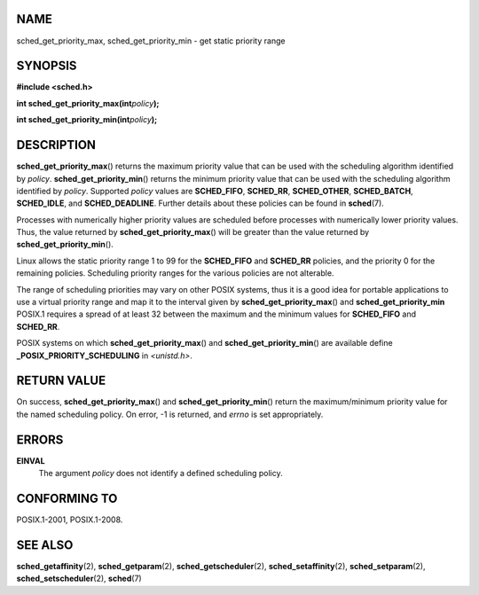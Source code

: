 NAME
====

sched_get_priority_max, sched_get_priority_min - get static priority
range

SYNOPSIS
========

**#include <sched.h>**

**int sched_get_priority_max(int**\ *policy*\ **);**

**int sched_get_priority_min(int**\ *policy*\ **);**

DESCRIPTION
===========

**sched_get_priority_max**\ () returns the maximum priority value that
can be used with the scheduling algorithm identified by *policy*.
**sched_get_priority_min**\ () returns the minimum priority value that
can be used with the scheduling algorithm identified by *policy*.
Supported *policy* values are **SCHED_FIFO**, **SCHED_RR**,
**SCHED_OTHER**, **SCHED_BATCH**, **SCHED_IDLE**, and
**SCHED_DEADLINE**. Further details about these policies can be found in
**sched**\ (7).

Processes with numerically higher priority values are scheduled before
processes with numerically lower priority values. Thus, the value
returned by **sched_get_priority_max**\ () will be greater than the
value returned by **sched_get_priority_min**\ ().

Linux allows the static priority range 1 to 99 for the **SCHED_FIFO**
and **SCHED_RR** policies, and the priority 0 for the remaining
policies. Scheduling priority ranges for the various policies are not
alterable.

The range of scheduling priorities may vary on other POSIX systems, thus
it is a good idea for portable applications to use a virtual priority
range and map it to the interval given by **sched_get_priority_max**\ ()
and **sched_get_priority_min** POSIX.1 requires a spread of at least 32
between the maximum and the minimum values for **SCHED_FIFO** and
**SCHED_RR**.

POSIX systems on which **sched_get_priority_max**\ () and
**sched_get_priority_min**\ () are available define
**\_POSIX_PRIORITY_SCHEDULING** in *<unistd.h>*.

RETURN VALUE
============

On success, **sched_get_priority_max**\ () and
**sched_get_priority_min**\ () return the maximum/minimum priority value
for the named scheduling policy. On error, -1 is returned, and *errno*
is set appropriately.

ERRORS
======

**EINVAL**
   The argument *policy* does not identify a defined scheduling policy.

CONFORMING TO
=============

POSIX.1-2001, POSIX.1-2008.

SEE ALSO
========

**sched_getaffinity**\ (2), **sched_getparam**\ (2),
**sched_getscheduler**\ (2), **sched_setaffinity**\ (2),
**sched_setparam**\ (2), **sched_setscheduler**\ (2), **sched**\ (7)
